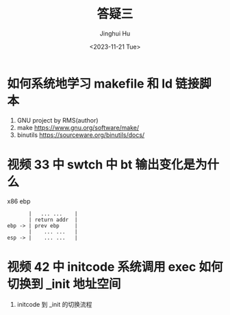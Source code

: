 #+TITLE: 答疑三
#+AUTHOR: Jinghui Hu
#+EMAIL: hujinghui@buaa.edu.cn
#+DATE: <2023-11-21 Tue>
#+STARTUP: overview num indent
#+OPTIONS: ^:nil


* 如何系统地学习 makefile 和 ld 链接脚本
1. GNU project by RMS(author)
2. make https://www.gnu.org/software/make/
3. binutils https://sourceware.org/binutils/docs/

* 视频 33 中 swtch 中 bt 输出变化是为什么
x86 ebp

#+BEGIN_EXAMPLE
           |   ... ...    |
           | return addr  |
    ebp -> | prev ebp     |
           |    ... ...   |
    esp -> |    ... ...   |
#+END_EXAMPLE

* 视频 42 中 initcode 系统调用 exec 如何切换到 _init 地址空间
1. initcode 到 _init 的切换流程
